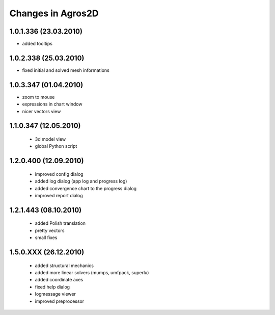 Changes in Agros2D
==================

1.0.1.336 (23.03.2010)
----------------------

* added tooltips

1.0.2.338 (25.03.2010)
----------------------

* fixed initial and solved mesh informations

1.0.3.347 (01.04.2010)
----------------------

* zoom to mouse
* expressions in chart window
* nicer vectors view

1.1.0.347 (12.05.2010)
----------------------
  * 3d model view
  * global Python script
  
1.2.0.400 (12.09.2010)
----------------------  
  * improved config dialog
  * added log dialog (app log and progress log)
  * added convergence chart to the progress dialog
  * improved report dialog
  
1.2.1.443 (08.10.2010)
----------------------  
  * added Polish translation
  * pretty vectors
  * small fixes
  
1.5.0.XXX (26.12.2010)
----------------------  
  * added structural mechanics
  * added more linear solvers (mumps, umfpack, superlu)
  * added coordinate axes
  * fixed help dialog
  * logmessage viewer
  * improved preprocessor
